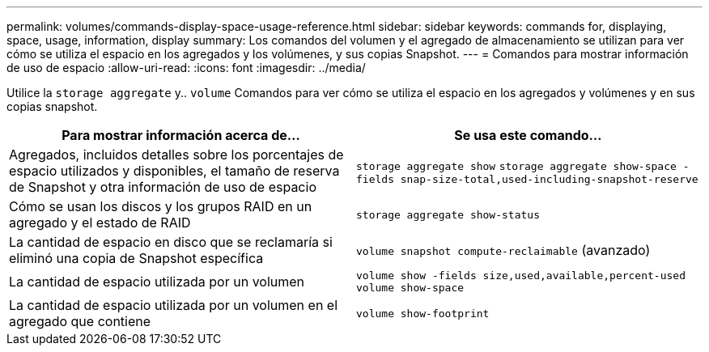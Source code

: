 ---
permalink: volumes/commands-display-space-usage-reference.html 
sidebar: sidebar 
keywords: commands for, displaying, space, usage, information, display 
summary: Los comandos del volumen y el agregado de almacenamiento se utilizan para ver cómo se utiliza el espacio en los agregados y los volúmenes, y sus copias Snapshot. 
---
= Comandos para mostrar información de uso de espacio
:allow-uri-read: 
:icons: font
:imagesdir: ../media/


[role="lead"]
Utilice la `storage aggregate` y.. `volume` Comandos para ver cómo se utiliza el espacio en los agregados y volúmenes y en sus copias snapshot.

[cols="2*"]
|===
| Para mostrar información acerca de... | Se usa este comando... 


 a| 
Agregados, incluidos detalles sobre los porcentajes de espacio utilizados y disponibles, el tamaño de reserva de Snapshot y otra información de uso de espacio
 a| 
`storage aggregate show` `storage aggregate show-space -fields snap-size-total,used-including-snapshot-reserve`



 a| 
Cómo se usan los discos y los grupos RAID en un agregado y el estado de RAID
 a| 
`storage aggregate show-status`



 a| 
La cantidad de espacio en disco que se reclamaría si eliminó una copia de Snapshot específica
 a| 
`volume snapshot compute-reclaimable` (avanzado)



 a| 
La cantidad de espacio utilizada por un volumen
 a| 
`volume show -fields size,used,available,percent-used` `volume show-space`



 a| 
La cantidad de espacio utilizada por un volumen en el agregado que contiene
 a| 
`volume show-footprint`

|===